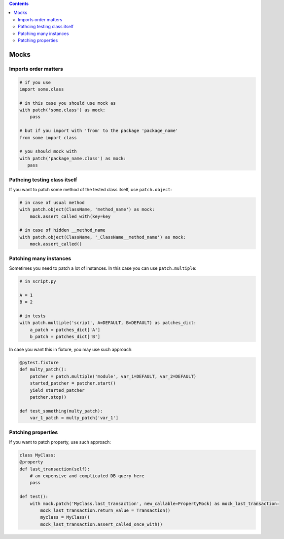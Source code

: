 .. title: Testing
.. slug: testing
.. date: 2017-12-06 16:40:34 UTC
.. tags: 
.. category: 
.. link: 
.. description: 
.. type: text
.. author: Illarion Khlestov

.. contents:: Contents

Mocks
=====

Imports order matters
---------------------

.. code-block:: python

    # if you use
    import some.class

    # in this case you should use mock as
    with patch('some.class') as mock:
        pass

    # but if you import with 'from' to the package 'package_name'
    from some import class

    # you should mock with
    with patch('package_name.class') as mock:
       pass


Pathcing testing class itself
-----------------------------

If you want to patch some method of the tested class itself, use ``patch.object``:

.. code-block:: python
    
    # in case of usual method
    with patch.object(ClassName, 'method_name') as mock:
        mock.assert_called_with(key=key

    # in case of hidden __method_name
    with patch.object(ClassName, '_ClassName__method_name') as mock:
        mock.assert_called()

Patching many instances
-----------------------

Sometimes you need to patch a lot of instances. In this case you can use ``patch.multiple``:

.. code-block:: python

    # in script.py

    A = 1
    B = 2

    # in tests
    with patch.multiple('script', A=DEFAULT, B=DEFAULT) as patches_dict:
        a_patch = patches_dict['A']
        b_patch = patches_dict['B']

In case you want this in fixture, you may use such approach:

.. code-block:: python

    @pytest.fixture
    def multy_patch():
        patcher = patch.multiple('module', var_1=DEFAULT, var_2=DEFAULT)
        started_patcher = patcher.start()
        yield started_patcher
        patcher.stop()

    def test_something(multy_patch):
        var_1_patch = multy_patch['var_1']


Patching properties
-------------------

If you want to patch property, use such approach:

.. code-block:: python

    class MyClass:
    @property
    def last_transaction(self):
        # an expensive and complicated DB query here
        pass

    def test():
        with mock.patch('MyClass.last_transaction', new_callable=PropertyMock) as mock_last_transaction:
            mock_last_transaction.return_value = Transaction()
            myclass = MyClass()
            mock_last_transaction.assert_called_once_with()
